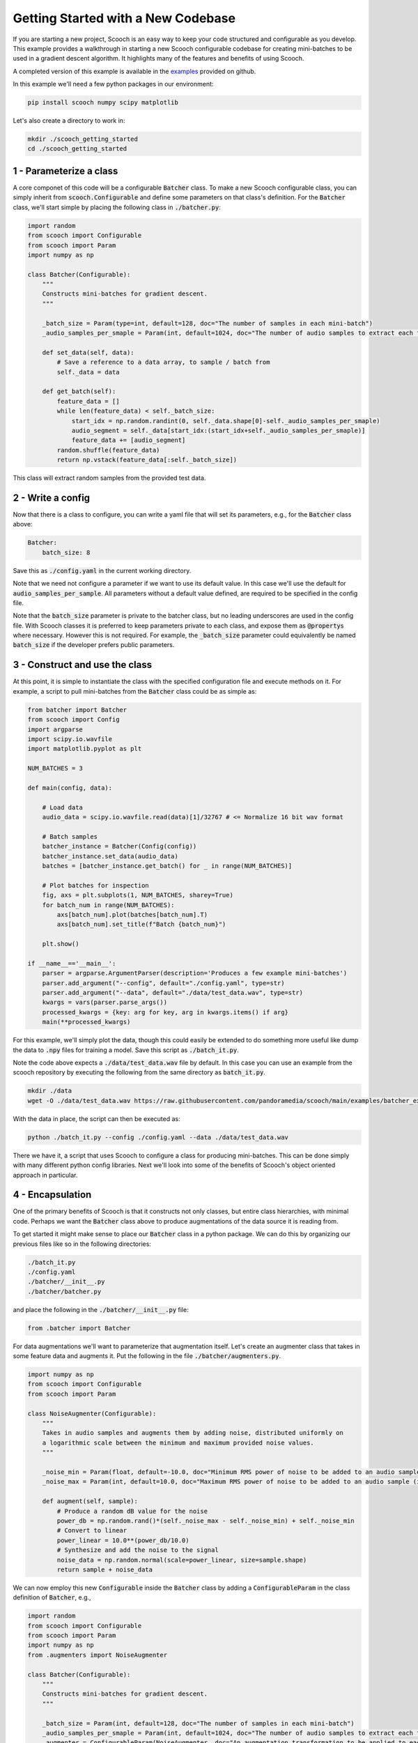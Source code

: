 .. _new_codebase:

Getting Started with a New Codebase
```````````````````````````````````````

If you are starting a new project, Scooch is an easy way to keep your code structured and configurable as you develop. This example provides a walkthrough in starting a new Scooch configurable codebase for creating mini-batches to be used in a gradient descent algorithm. It highlights many of the features and benefits of using Scooch.

A completed version of this example is available in the `examples <https://github.com/PandoraMedia/scooch/tree/main/examples/batcher_example>`_ provided on github.

In this example we'll need a few python packages in our environment:

.. code-block:: bash

    pip install scooch numpy scipy matplotlib

Let's also create a directory to work in:

.. code-block:: bash

    mkdir ./scooch_getting_started
    cd ./scooch_getting_started

1 - Parameterize a class
''''''''''''''''''''''''''

A core componet of this code will be a configurable :code:`Batcher` class. To make a new Scooch configurable class, you can simply inherit from :code:`scooch.Configurable` and define some parameters on that class's definition. For the :code:`Batcher` class, we'll start simple by placing the following class in :code:`./batcher.py`:

.. code-block:: python

    import random
    from scooch import Configurable
    from scooch import Param
    import numpy as np

    class Batcher(Configurable):
        """
        Constructs mini-batches for gradient descent.
        """

        _batch_size = Param(type=int, default=128, doc="The number of samples in each mini-batch")
        _audio_samples_per_smaple = Param(int, default=1024, doc="The number of audio samples to extract each feature from")

        def set_data(self, data):
            # Save a reference to a data array, to sample / batch from
            self._data = data

        def get_batch(self):
            feature_data = []
            while len(feature_data) < self._batch_size:
                start_idx = np.random.randint(0, self._data.shape[0]-self._audio_samples_per_smaple)
                audio_segment = self._data[start_idx:(start_idx+self._audio_samples_per_smaple)]
                feature_data += [audio_segment]
            random.shuffle(feature_data)
            return np.vstack(feature_data[:self._batch_size])

This class will extract random samples from the provided test data.

2 - Write a config
''''''''''''''''''''''''''

Now that there is a class to configure, you can write a yaml file that will set its parameters, e.g., for the :code:`Batcher` class above:

.. code-block:: yaml

    Batcher:
        batch_size: 8

Save this as :code:`./config.yaml` in the current working directory.

Note that we need not configure a parameter if we want to use its default value. In this case we'll use the default for :code:`audio_samples_per_sample`. All parameters without a default value defined, are required to be specified in the config file.

Note that the :code:`batch_size` parameter is private to the batcher class, but no leading underscores are used in the config file. With Scooch classes it is preferred to keep parameters private to each class, and expose them as :code:`@property`\ s where necessary. However this is not required. For example, the :code:`_batch_size` parameter could equivalently be named :code:`batch_size` if the developer prefers public parameters.

3 - Construct and use the class
'''''''''''''''''''''''''''''''''''''''

At this point, it is simple to instantiate the class with the specified configuration file and execute methods on it. For example, a script to pull mini-batches from the :code:`Batcher` class could be as simple as:

.. code-block:: python

    from batcher import Batcher
    from scooch import Config
    import argparse
    import scipy.io.wavfile
    import matplotlib.pyplot as plt

    NUM_BATCHES = 3

    def main(config, data):

        # Load data
        audio_data = scipy.io.wavfile.read(data)[1]/32767 # <= Normalize 16 bit wav format

        # Batch samples
        batcher_instance = Batcher(Config(config))
        batcher_instance.set_data(audio_data)
        batches = [batcher_instance.get_batch() for _ in range(NUM_BATCHES)]

        # Plot batches for inspection
        fig, axs = plt.subplots(1, NUM_BATCHES, sharey=True)
        for batch_num in range(NUM_BATCHES):
            axs[batch_num].plot(batches[batch_num].T)
            axs[batch_num].set_title(f"Batch {batch_num}")
            
        plt.show()

    if __name__=='__main__':
        parser = argparse.ArgumentParser(description='Produces a few example mini-batches')
        parser.add_argument("--config", default="./config.yaml", type=str)
        parser.add_argument("--data", default="./data/test_data.wav", type=str)
        kwargs = vars(parser.parse_args())
        processed_kwargs = {key: arg for key, arg in kwargs.items() if arg}
        main(**processed_kwargs)

For this example, we'll simply plot the data, though this could easily be extended to do something more useful like dump the data to :code:`.npy` files for training a model. Save this script as :code:`./batch_it.py`\ .

Note the code above expects a :code:`./data/test_data.wav` file by default. In this case you can use an example from the scooch repository by executing the following from the same directory as :code:`batch_it.py`\ .

.. code-block:: bash

    mkdir ./data
    wget -O ./data/test_data.wav https://raw.githubusercontent.com/pandoramedia/scooch/main/examples/batcher_example/data/test_data.wav

With the data in place, the script can then be executed as:

.. code-block:: bash

    python ./batch_it.py --config ./config.yaml --data ./data/test_data.wav

There we have it, a script that uses Scooch to configure a class for producing mini-batches. This can be done simply with many different python config libraries. Next we'll look into some of the benefits of Scooch's object oriented approach in particular.

4 - Encapsulation
''''''''''''''''''''''''''

One of the primary benefits of Scooch is that it constructs not only classes, but entire class hierarchies, with minimal code. Perhaps we want the :code:`Batcher` class above to produce augmentations of the data source it is reading from. 

To get started it might make sense to place our :code:`Batcher` class in a python package. We can do this by organizing our previous files like so in the following directories:

.. code-block:: none

    ./batch_it.py
    ./config.yaml
    ./batcher/__init__.py
    ./batcher/batcher.py

and place the following in the :code:`./batcher/__init__.py` file:

.. code-block:: python

    from .batcher import Batcher

For data augmentations we'll want to parameterize that augmentation itself. Let's create an augmenter class that takes in some feature data and augments it. Put the following in the file :code:`./batcher/augmenters.py`\ .

.. code-block:: python

    import numpy as np
    from scooch import Configurable
    from scooch import Param

    class NoiseAugmenter(Configurable):
        """
        Takes in audio samples and augments them by adding noise, distributed uniformly on
        a logarithmic scale between the minimum and maximum provided noise values.
        """

        _noise_min = Param(float, default=-10.0, doc="Minimum RMS power of noise to be added to an audio sample (in dB)")
        _noise_max = Param(int, default=10.0, doc="Maximum RMS power of noise to be added to an audio sample (in dB)")

        def augment(self, sample):
            # Produce a random dB value for the noise
            power_db = np.random.rand()*(self._noise_max - self._noise_min) + self._noise_min
            # Convert to linear
            power_linear = 10.0**(power_db/10.0)
            # Synthesize and add the noise to the signal
            noise_data = np.random.normal(scale=power_linear, size=sample.shape)
            return sample + noise_data

We can now employ this new :code:`Configurable` inside the :code:`Batcher` class by adding a :code:`ConfigurableParam` in the class definition of :code:`Batcher`, e.g., 

.. code-block:: python

    import random
    from scooch import Configurable
    from scooch import Param
    import numpy as np
    from .augmenters import NoiseAugmenter

    class Batcher(Configurable):
        """
        Constructs mini-batches for gradient descent.
        """

        _batch_size = Param(int, default=128, doc="The number of samples in each mini-batch")
        _audio_samples_per_smaple = Param(int, default=1024, doc="The number of audio samples to extract each feature from")
        _augmenter = ConfigurableParam(NoiseAugmenter, doc="An augmentation transformation to be applied to each sample")

    ...

Upon instantiation of :code:`Batcher`, this class will be constructed and assigned to the :code:`_augmenter` attribute, so using it is simple. We can adjust the :code:`get_batch` method of :code:`Batcher` to do this:

.. code-block:: python

    ...

        def get_batch(self):
            feature_data = []
            while len(feature_data) < self._batch_size:
                start_idx = np.random.randint(0, self._data.shape[0]-self._audio_samples_per_smaple)
                audio_segment = self._data[start_idx:(start_idx+self._audio_samples_per_smaple)]
                feature_data += [self._augmenter.augment(audio_segment)]
            random.shuffle(feature_data)
            return np.vstack(feature_data[:self._batch_size])

    ...

We can now adjust the :code:`./config.yaml` to configure the new :code:`Configurable` class parameter:

.. code-block:: yaml

    Batcher:
        batch_size: 8
        augmenter:
            NoiseAugmenter:
                min_noise: -5.0
                max_noise: 5.0

Without any changes to the :code:`./batch_it.py` script, Scooch will construct the new class hierarchy based on the parameters and configuration, to produce noise augmented samples. Try running the following again:

.. code-block:: bash

    python ./batch_it.py --config ./config.yaml --data ./data/test_data.wav

Here we can see that Scooch has constructed the new class hierarchy based on the updated configuration and produced batches of what are now noisy samples.

5 - Inheritance
''''''''''''''''''''''''''

Scooch configures not only classes, but class hierarchies. As this codebase develops it is likely that there'll be several different types of :code:`Augmenter`\ s. To support this, let's construct an :code:`Augmenter` base class that :code:`NoiseAugmenter` will inherit from. In this class we might also want to include some functionality that is common to all augmenters, e.g., the number of augmentations performed per input sample. To do this, adjust :code:`./augmenters.py` like so:

.. code-block:: python

    import numpy as np
    from scooch import Configurable
    from scooch import Param

    class Augmenter(Configurable):
        """
        An abstract augmenter base class for all feature augmentations to derive from.
        """

        _augmentations_per_sample = Param(int, default=3, doc="The number of augmentations returned for each input sample")

        def augment(self, sample):
            return [self._get_augmentation(sample) for _ in range(self._augmentations_per_sample)]

        def _get_augmentation(self, sample):
            raise NotImplementedError(f"The augmenter class {self.__class__.__name__} has no defined method to augment a feature.")


    class NoiseAugmenter(Augmenter):
        """
        Takes in audio samples and augments them by adding noise, distributed uniformly on
        a logarithmic scale between the minimum and maximum provided noise values.
        """

        _noise_min = Param(float, default=-10.0, doc="Minimum RMS power of noise to be added to an audio sample (in dB)")
        _noise_max = Param(int, default=10.0, doc="Maximum RMS power of noise to be added to an audio sample (in dB)")

        def _get_augmentation(self, sample):
            # Produce a random dB value for the noise
            ...

We now adjust the :code:`ConfigurableParam` in the :code:`Batcher` class to refer to any class that derives from :code:`Augmenter`:

.. code-block:: python

    import random
    from scooch import Configurable
    from scooch import Param
    import numpy as np
    from .augmenters import Augmenter

    class Batcher(Configurable):
        """
        Constructs mini-batches for gradient descent.
        """

        _batch_size = Param(int, default=128, doc="The number of samples in each mini-batch")
        _audio_samples_per_smaple = Param(int, default=1024, doc="The number of audio samples to extract each feature from")
        _augmenter = ConfigurableParam(Augmenter, doc="An augmentation transformation to be applied to each sample")

    ...

The :code:`config.yaml` file now specifies which type of :code:`Augmenter` to use, and may configure the parameters of that class and any of it's :code:`Configurable` base classes:

.. code-block:: yaml

    Batcher:
        batch_size: 8
        augmenter:
            NoiseAugmenter:
                augmentations_per_sample: 2
                min_noise: -5.0
                max_noise: 5.0

The :code:`batch_it.py` script can be run again and will now produce two unique noise augmentations for each sample drawn from the data source.

6 - Abstraction and Polymorphism
'''''''''''''''''''''''''''''''''''''''

Now that there is a class hierarchy set up for :code:`Augmenter`\ s, we can add new types of augmenters as we please. Because the interface and common parameters are defined in the base :code:`Augmenter` class, the :code:`Batcher` class will know how to use them, without any changes to that code.

Let's create a :code:`DCOffsetAugmenter` to provide training examples with a non-zero offset. Add the following class to :code:`./batcher/augmenters.py`:

.. code-block:: python

    class DCOffsetAugmenter(Augmenter):
        """
        Adds random DC offsets to training samples.
        """

        _offset_variance = Param(float, default=1.0, doc="The variance of random offset values applied as data augmentations")

        def _get_augmentation(self, sample):
            return sample + np.random.normal(scale=np.sqrt(self._offset_variance), size=sample.shape)

Simply by defining this class we can "select" it in the :code:`./config.yaml` file like so:

.. code-block:: yaml

    Batcher:
        batch_size: 8
        augmenter:
            DCOffsetAugmenter:
                augmentations_per_sample: 2
                offset_variance: 0.8

By running :code:`batch_it.py` again, we will see that there is no longer additive noise in the batches, but constant offsets.

7 - Explore Scooch hierarchies with the CLI
''''''''''''''''''''''''''''''''''''''''''''''''''''

As codebases and class hierarchies grow, the number of configuration options can become daunting. To help with onboarding to a codebase that uses Scooch, you can view the options for a given :code:`Configurable` base class as follows:

.. code-block:: bash

    scooch options -m batcher -f Augmenter

This will print out the doc strings for all subclasses of :code:`Augmenter` in the :code:`batcher` module, including the Scooch parameter information.

Note that any module here will have to be installed or in your python path. If you receive a :code:`ModuleNotFoundError`, you can add the :code:`batcher` module to your python path like so:

.. code-block:: bash

    export PYTHONPATH=$PYTHONPATH:`pwd`

The structure of configuration for a :code:`Configurable` can become quite complex. To help new developers, it is recommender to include an example :code:`config.yaml` file in your codebase. Alternatively, there is a wizard to produce :code:`config.yaml` files for a given class, via the CLI.

.. code-block:: bash

    scooch construct -c ./default_config.yaml -m batcher -f Batcher

This will prompt for the type of each :code:`ConfigurableParam` in the class hierarchy, and construct a configuration for the :code:`Batcher` class in the :code:`batcher` module and place it in the file :code:`./default_config.yaml`.
